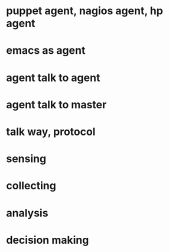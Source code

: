 * puppet agent, nagios agent, hp agent
* emacs as agent
* agent talk to agent
* agent talk to master
* talk way, protocol
* sensing
* collecting
* analysis
* decision making
